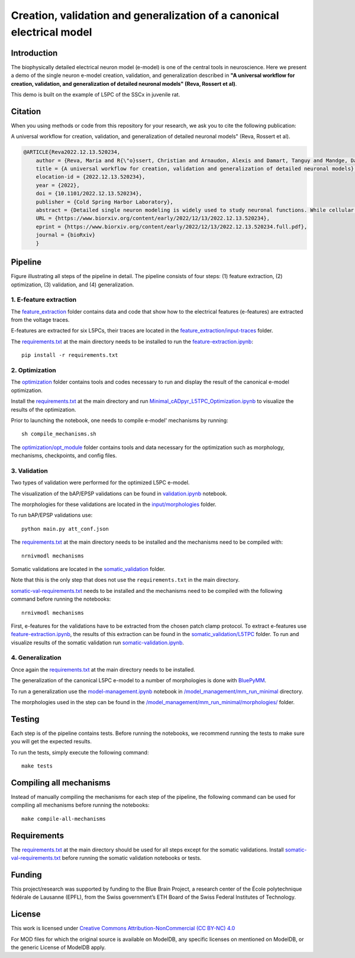 Creation, validation and generalization of a canonical electrical model
=======================================================================

|build| |black|

Introduction
---------

The biophysically detailed electrical neuron model (e-model) is one of the central tools in neuroscience. Here we present a demo of the single neuron e-model creation, validation, and generalization described in **"A universal workflow for creation, validation, and generalization of detailed neuronal models" (Reva, Rossert et al)**. 

This demo is built on the example of L5PC of the SSCx in juvenile rat. 

Citation
--------
When you using methods or code from this repository for your research, we ask you to cite the following publication:

A universal workflow for creation, validation, and generalization of detailed neuronal models" (Reva, Rossert et al).

.. code-block:: 

    @ARTICLE{Reva2022.12.13.520234,
	author = {Reva, Maria and R{\"o}ssert, Christian and Arnaudon, Alexis and Damart, Tanguy and Mandge, Darshan and Tuncel, An{\i}l and Ramaswamy, Srikanth and Markram, Henry and Van Geit, Werner},
	title = {A universal workflow for creation, validation and generalization of detailed neuronal models},
	elocation-id = {2022.12.13.520234},
	year = {2022},
	doi = {10.1101/2022.12.13.520234},
	publisher = {Cold Spring Harbor Laboratory},
	abstract = {Detailed single neuron modeling is widely used to study neuronal functions. While cellular and functional diversity across the mammalian cortex is vast, most of the available computational tools are dedicated to the reproduction of a small set of specific features characteristic of a single neuron. Here, we present a generalized automated workflow for the creation of robust electrical models and illustrate its performance by building cell models for the rat somatosensory cortex (SSCx). Each model is based on a 3D morphological reconstruction and a set of ionic mechanisms specific to the cell type. We use an evolutionary algorithm to optimize passive and active ionic parameters to match the electrophysiological features extracted from whole-cell patch-clamp recordings. To shed light on which parameters are constrained by experimental data and which could be degenerate, we perform a parameter sensitivity analysis. We also validate the optimized models against additional experimental stimuli and assess their generalizability on a population of morphologies with the same morphological type. With this workflow, we generate SSCx neuronal models producing the variability of neuronal responses. Due to its versatility, our workflow can be used to build robust biophysical models of any neuronal type.Competing Interest StatementThe authors have declared no competing interest.},
	URL = {https://www.biorxiv.org/content/early/2022/12/13/2022.12.13.520234},
	eprint = {https://www.biorxiv.org/content/early/2022/12/13/2022.12.13.520234.full.pdf},
	journal = {bioRxiv}
	}

Pipeline
---------

.. image:: figures/pipeline.png

Figure illustrating all steps of the pipeline in detail. The pipeline consists of four steps: (1) feature extraction, (2) optimization, (3) validation, and (4) generalization.

1. E-feature extraction
~~~~~~~~~~~~~~~~~~~~~~~

The `feature_extraction <https://github.com/BlueBrain/SSCxEModelExamples/tree/main/feature_extraction>`_ folder contains data and code that show how to the electrical features (e-features) are extracted from the voltage traces.

E-features are extracted for six L5PCs, their traces are located in the `feature_extraction/input-traces <https://github.com/BlueBrain/SSCxEModelExamples/tree/main/feature_extraction/input-traces>`_ folder.

The `requirements.txt <https://github.com/BlueBrain/SSCxEModelExamples/blob/main/requirements.txt>`_ at the main directory needs to be installed to run the `feature-extraction.ipynb <https://github.com/BlueBrain/SSCxEModelExamples/blob/main/feature_extraction/feature-extraction.ipynb>`_::

    pip install -r requirements.txt

2. Optimization
~~~~~~~~~~~~~~~

The `optimization <https://github.com/BlueBrain/SSCxEModelExamples/tree/main/optimization>`_ folder contains tools and codes necessary to run and display the result of the canonical e-model optimization.

Install the `requirements.txt <https://github.com/BlueBrain/SSCxEModelExamples/blob/main/requirements.txt>`_ at the main directory and run `Minimal_cADpyr_L5TPC_Optimization.ipynb <https://github.com/BlueBrain/SSCxEModelExamples/blob/main/optimization/Minimal_cADpyr_L5TPC_Optimization.ipynb>`_ to visualize the results of the optimization.

Prior to launching the notebook, one needs to compile e-model' mechanisms by running::

    sh compile_mechanisms.sh

The `optimization/opt_module <https://github.com/BlueBrain/SSCxEModelExamples/tree/main/optimization/opt_module>`_ folder contains tools and data necessary for the optimization such as morphology, mechanisms, checkpoints, and config files.

3. Validation
~~~~~~~~~~~~~
Two types of validation were performed for the optimized L5PC e-model.

The visualization of the bAP/EPSP validations can be found in `validation.ipynb <https://github.com/BlueBrain/SSCxEModelExamples/blob/main/validation/validation.ipynb>`_ notebook.

The morphologies for these validations are located in the `input/morphologies <https://github.com/BlueBrain/SSCxEModelExamples/tree/main/validation/input/morphologies>`_ folder.

To run bAP/EPSP validations use:: 

  python main.py att_conf.json

The `requirements.txt <https://github.com/BlueBrain/SSCxEModelExamples/blob/main/requirements.txt>`_ at the main directory needs to be installed and the mechanisms need to be compiled with::

  nrnivmodl mechanisms

Somatic validations are located in the `somatic_validation <https://github.com/BlueBrain/SSCxEModelExamples/tree/main/somatic_validation>`_ folder.

Note that this is the only step that does not use the ``requirements.txt`` in the main directory.

`somatic-val-requirements.txt <https://github.com/BlueBrain/SSCxEModelExamples/blob/main/somatic_validation/somatic-val-requirements.txt>`_ needs to be installed and the mechanisms need to be compiled with the following command before running the notebooks:: 

  nrnivmodl mechanisms 
  
First, e-features for the validations have to be extracted from the chosen patch clamp protocol. To extract e-features use `feature-extraction.ipynb <https://github.com/BlueBrain/SSCxEModelExamples/blob/main/somatic_validation/feature-extraction.ipynb>`_, the results of this extraction can be found in the `somatic_validation/L5TPC <https://github.com/BlueBrain/SSCxEModelExamples/tree/main/somatic_validation/L5TPC>`_ folder. To run and visualize results of the somatic validation run `somatic-validation.ipynb <https://github.com/BlueBrain/SSCxEModelExamples/blob/main/somatic_validation/somatic-validation.ipynb>`_.

4. Generalization
~~~~~~~~~~~~~~~~~

Once again the `requirements.txt <https://github.com/BlueBrain/SSCxEModelExamples/blob/main/requirements.txt>`_ at the main directory needs to be installed.

The generalization of the canonical L5PC e-model to a number of morphologies is done with `BluePyMM <https://github.com/BlueBrain/BluePyMM>`_.

To run a generalization use the `model-management.ipynb <https://github.com/BlueBrain/SSCxEModelExamples/blob/main/model_management/mm_run_minimal/model-management.ipynb>`_ notebook in `/model_management/mm_run_minimal <https://github.com/BlueBrain/SSCxEModelExamples/tree/main/model_management/mm_run_minimal>`_ directory.

The morphologies used in the step can be found in the `/model_management/mm_run_minimal/morphologies/ <https://github.com/BlueBrain/SSCxEModelExamples/tree/main/model_management/mm_run_minimal/morphologies>`_ folder.


Testing
-------

Each step is of the pipeline contains tests.
Before running the notebooks, we recommend running the tests to make sure you will get the expected results.

To run the tests, simply execute the following command::

	make tests

Compiling all mechanisms
------------------------

Instead of manually compiling the mechanisms for each step of the pipeline, the following command can be used for compiling all mechanisms before running the notebooks::

	make compile-all-mechanisms

Requirements
------------

The `requirements.txt <https://github.com/BlueBrain/SSCxEModelExamples/blob/main/requirements.txt>`_ at the main directory should be used for all steps except for the somatic validations.
Install `somatic-val-requirements.txt <https://github.com/BlueBrain/SSCxEModelExamples/blob/main/somatic_validation/somatic-val-requirements.txt>`_ before running the somatic validation notebooks or tests.


Funding
-------
This project/research was supported by funding to the Blue Brain Project, a research center of the École polytechnique fédérale de Lausanne (EPFL), from the Swiss government’s ETH Board of the Swiss Federal Institutes of Technology.

License
-------

This work is licensed under `Creative Commons Attribution-NonCommercial (CC BY-NC) 4.0 <https://creativecommons.org/licenses/by-nc/4.0/>`_ 

For MOD files for which the original source is available on ModelDB, any specific licenses on mentioned on ModelDB, or the generic License of ModelDB apply.

.. |build| image:: https://github.com/BlueBrain/SSCxEModelExamples/actions/workflows/python-app.yml/badge.svg
                :target: https://github.com/BlueBrain/SSCxEModelExamples/actions/workflows/python-app.yml
                :alt: Build Status
.. |black| image:: https://img.shields.io/badge/code%20style-black-000000.svg
   :target: https://github.com/psf/black
